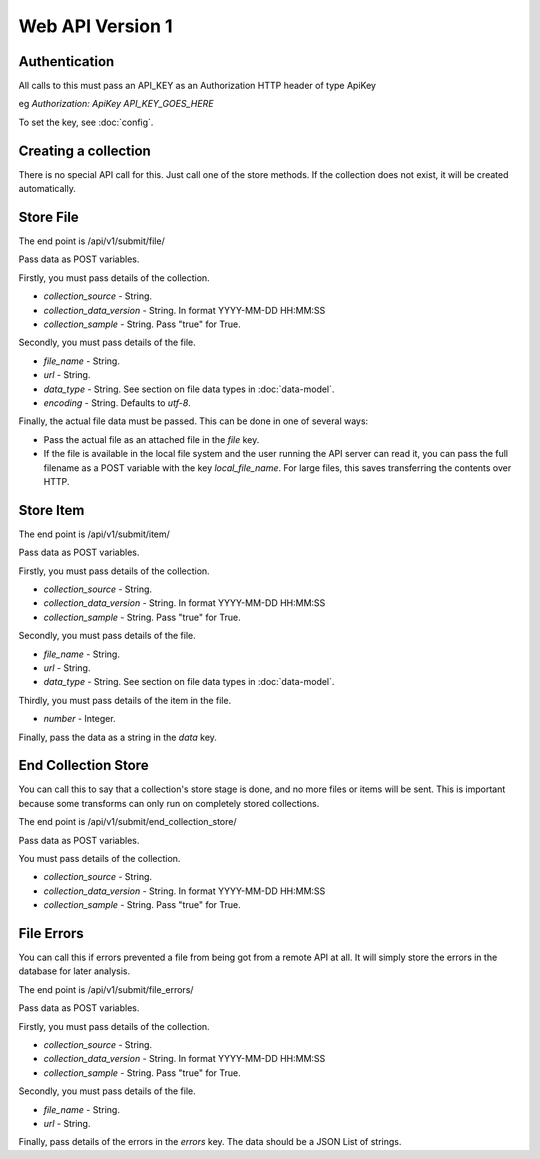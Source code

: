 Web API Version 1
=================

Authentication
--------------

All calls to this must pass an API_KEY as an Authorization HTTP header of type ApiKey

eg `Authorization: ApiKey API_KEY_GOES_HERE`

To set the key, see :doc:`config`.


Creating a collection
---------------------

There is no special API call for this. Just call one of the store methods. If the collection does not exist, it will be created automatically.

Store File
----------

The end point is /api/v1/submit/file/

Pass data as POST variables.

Firstly, you must pass details of the collection.

*  `collection_source` - String.
*  `collection_data_version` - String. In format YYYY-MM-DD HH:MM:SS
*  `collection_sample` - String. Pass "true" for True.

Secondly, you must pass details of the file.

* `file_name` - String.
* `url` - String.
* `data_type` -  String. See section on file data types in :doc:`data-model`.
* `encoding` - String. Defaults to `utf-8`.

Finally, the actual file data must be passed. This can be done in one of several ways:

* Pass the actual file as an attached file in the `file` key.
* If the file is available in the local file system and the user running the API server can read it, you can pass the full filename as a POST variable with the key `local_file_name`. For large files, this saves transferring the contents over HTTP.

Store Item
----------

The end point is /api/v1/submit/item/

Pass data as POST variables.

Firstly, you must pass details of the collection.

*  `collection_source` - String.
*  `collection_data_version` - String. In format YYYY-MM-DD HH:MM:SS
*  `collection_sample` - String. Pass "true" for True.

Secondly, you must pass details of the file.

* `file_name` - String.
* `url` - String.
* `data_type` -  String. See section on file data types in :doc:`data-model`.

Thirdly, you must pass details of the item in the file.

* `number` - Integer.

Finally, pass the data as a string in the `data` key.

End Collection Store
--------------------

You can call this to say that a collection's store stage is done, and no more files or items will be sent.
This is important because some transforms can only run on completely stored collections.

The end point is /api/v1/submit/end_collection_store/

Pass data as POST variables.

You must pass details of the collection.

*  `collection_source` - String.
*  `collection_data_version` - String. In format YYYY-MM-DD HH:MM:SS
*  `collection_sample` - String. Pass "true" for True.

File Errors
-----------

You can call this if errors prevented a file from being got from a remote API at all. It will simply store the errors in the database for later analysis.

The end point is /api/v1/submit/file_errors/

Pass data as POST variables.

Firstly, you must pass details of the collection.

*  `collection_source` - String.
*  `collection_data_version` - String. In format YYYY-MM-DD HH:MM:SS
*  `collection_sample` - String. Pass "true" for True.

Secondly, you must pass details of the file.

* `file_name` - String.
* `url` - String.

Finally, pass details of the errors in the `errors` key. The data should be a JSON List of strings.

